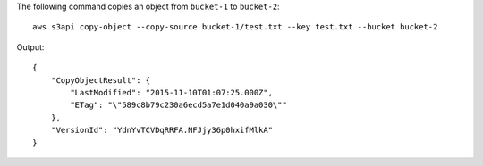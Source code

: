 The following command copies an object from ``bucket-1`` to ``bucket-2``::

  aws s3api copy-object --copy-source bucket-1/test.txt --key test.txt --bucket bucket-2

Output::

  {
      "CopyObjectResult": {
          "LastModified": "2015-11-10T01:07:25.000Z",
          "ETag": "\"589c8b79c230a6ecd5a7e1d040a9a030\""
      },
      "VersionId": "YdnYvTCVDqRRFA.NFJjy36p0hxifMlkA"
  }
